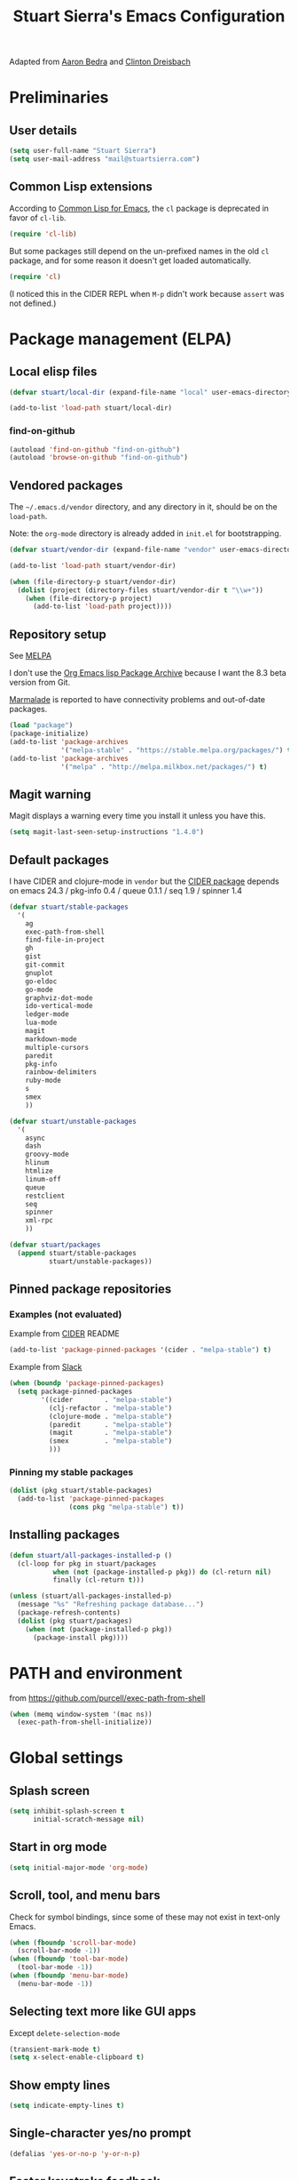 #+TITLE: Stuart Sierra's Emacs Configuration

Adapted from [[https://github.com/abedra/emacs.d][Aaron Bedra]] and [[https://github.com/cndreisbach/emacs.d][Clinton Dreisbach]]

* Preliminaries

** User details

   #+BEGIN_SRC emacs-lisp
     (setq user-full-name "Stuart Sierra")
     (setq user-mail-address "mail@stuartsierra.com")
   #+END_SRC

** Common Lisp extensions

   According to [[http://emacswiki.org/emacs/CommonLispForEmacs][Common Lisp for Emacs]], the ~cl~ package is deprecated
   in favor of ~cl-lib~.

   #+BEGIN_SRC emacs-lisp
     (require 'cl-lib)
   #+END_SRC

   But some packages still depend on the un-prefixed names in the old
   ~cl~ package, and for some reason it doesn't get loaded
   automatically.

   #+BEGIN_SRC emacs-lisp
     (require 'cl)
   #+END_SRC

   (I noticed this in the CIDER REPL when =M-p= didn't work because
   ~assert~ was not defined.)

* Package management (ELPA)

** Local elisp files

   #+BEGIN_SRC emacs-lisp :results silent
     (defvar stuart/local-dir (expand-file-name "local" user-emacs-directory))

     (add-to-list 'load-path stuart/local-dir)
   #+END_SRC

*** find-on-github

#+BEGIN_SRC emacs-lisp :results silent
  (autoload 'find-on-github "find-on-github")
  (autoload 'browse-on-github "find-on-github")
#+END_SRC

** Vendored packages

   The =~/.emacs.d/vendor= directory, and any directory in it, should
   be on the ~load-path~.

   Note: the =org-mode= directory is already added in =init.el= for
   bootstrapping.

   #+BEGIN_SRC emacs-lisp
     (defvar stuart/vendor-dir (expand-file-name "vendor" user-emacs-directory))

     (add-to-list 'load-path stuart/vendor-dir)

     (when (file-directory-p stuart/vendor-dir)
       (dolist (project (directory-files stuart/vendor-dir t "\\w+"))
         (when (file-directory-p project)
           (add-to-list 'load-path project))))
   #+END_SRC

** Repository setup

   See [[http://melpa.org/#/][MELPA]]

   I don't use the [[http://orgmode.org/elpa.html][Org Emacs lisp Package Archive]] because I want the
   8.3 beta version from Git.

   [[http://www.emacswiki.org/emacs/MarmaladeRepo][Marmalade]] is reported to have connectivity problems and out-of-date packages.

   #+BEGIN_SRC emacs-lisp
     (load "package")
     (package-initialize)
     (add-to-list 'package-archives
                  '("melpa-stable" . "https://stable.melpa.org/packages/") t)
     (add-to-list 'package-archives
                  '("melpa" . "http://melpa.milkbox.net/packages/") t)
   #+END_SRC

** Magit warning

   Magit displays a warning every time you install it unless you have this.

   #+BEGIN_SRC emacs-lisp
     (setq magit-last-seen-setup-instructions "1.4.0")
   #+END_SRC

** Default packages

   I have CIDER and clojure-mode in =vendor= but the [[http://melpa.org/#/cider][CIDER package]]
   depends on emacs 24.3 / pkg-info 0.4 / queue 0.1.1 / seq 1.9 / spinner 1.4

   #+BEGIN_SRC emacs-lisp :results silent
     (defvar stuart/stable-packages
       '(
         ag
         exec-path-from-shell
         find-file-in-project
         gh
         gist
         git-commit
         gnuplot
         go-eldoc
         go-mode
         graphviz-dot-mode
         ido-vertical-mode
         ledger-mode
         lua-mode
         magit
         markdown-mode
         multiple-cursors
         paredit
         pkg-info
         rainbow-delimiters
         ruby-mode
         s
         smex
         ))
   #+END_SRC

   #+BEGIN_SRC emacs-lisp :results silent
     (defvar stuart/unstable-packages
       '(
         async
         dash
         groovy-mode
         hlinum
         htmlize
         linum-off
         queue
         restclient
         seq
         spinner
         xml-rpc
         ))
   #+END_SRC

   #+BEGIN_SRC emacs-lisp :results silent
     (defvar stuart/packages
       (append stuart/stable-packages
               stuart/unstable-packages))
   #+END_SRC

** Pinned package repositories

*** Examples (not evaluated)

   Example from [[https://github.com/clojure-emacs/cider][CIDER]] README

   #+BEGIN_SRC emacs-lisp :eval no :tangle no
     (add-to-list 'package-pinned-packages '(cider . "melpa-stable") t)
   #+END_SRC

   Example from [[https://clojurians.slack.com/archives/cider/p1435848876001077][Slack]]

   #+BEGIN_SRC emacs-lisp :eval no :tangle no
     (when (boundp 'package-pinned-packages)
       (setq package-pinned-packages
             '((cider        . "melpa-stable")
               (clj-refactor . "melpa-stable")
               (clojure-mode . "melpa-stable")
               (paredit      . "melpa-stable")
               (magit        . "melpa-stable")
               (smex         . "melpa-stable")
               )))
   #+END_SRC

*** Pinning my stable packages

   #+BEGIN_SRC emacs-lisp :results silent
     (dolist (pkg stuart/stable-packages)
       (add-to-list 'package-pinned-packages
                    (cons pkg "melpa-stable") t))
   #+END_SRC

** Installing packages

   #+BEGIN_SRC emacs-lisp :results silent
     (defun stuart/all-packages-installed-p ()
       (cl-loop for pkg in stuart/packages
                when (not (package-installed-p pkg)) do (cl-return nil)
                finally (cl-return t)))

     (unless (stuart/all-packages-installed-p)
       (message "%s" "Refreshing package database...")
       (package-refresh-contents)
       (dolist (pkg stuart/packages)
         (when (not (package-installed-p pkg))
           (package-install pkg))))
   #+END_SRC

* PATH and environment

  from https://github.com/purcell/exec-path-from-shell

  #+BEGIN_SRC emacs-lisp
    (when (memq window-system '(mac ns))
      (exec-path-from-shell-initialize))
  #+END_SRC

* Global settings

** Splash screen

   #+BEGIN_SRC emacs-lisp
     (setq inhibit-splash-screen t
           initial-scratch-message nil)
   #+END_SRC

** Start in org mode

   #+BEGIN_SRC emacs-lisp :results silent
   (setq initial-major-mode 'org-mode)
   #+END_SRC

** Scroll, tool, and menu bars

   Check for symbol bindings, since some of these may not exist in
   text-only Emacs.

   #+BEGIN_SRC emacs-lisp
     (when (fboundp 'scroll-bar-mode)
       (scroll-bar-mode -1))
     (when (fboundp 'tool-bar-mode)
       (tool-bar-mode -1))
     (when (fboundp 'menu-bar-mode)
       (menu-bar-mode -1))
   #+END_SRC

** Selecting text more like GUI apps

   Except ~delete-selection-mode~

   #+BEGIN_SRC emacs-lisp
     (transient-mark-mode t)
     (setq x-select-enable-clipboard t)
   #+END_SRC

** Show empty lines

   #+BEGIN_SRC emacs-lisp
     (setq indicate-empty-lines t)
   #+END_SRC

** Single-character yes/no prompt

   #+BEGIN_SRC emacs-lisp
     (defalias 'yes-or-no-p 'y-or-n-p)
   #+END_SRC

** Faster keystroke feedback

   #+BEGIN_SRC emacs-lisp
     (setq echo-keystrokes 0.1)
   #+END_SRC

** Never use dialog boxes

   #+BEGIN_SRC emacs-lisp
     (setq use-dialog-box nil)
   #+END_SRC

** Visible bell

   Emacs 24.5.1 has a [[http://stuff-things.net/2015/10/05/emacs-visible-bell-work-around-on-os-x-el-capitan/][bug]] under OS X El Capitan, fixed in Emacs 25,
   that causes display artifacts when using the visible bell.

   This alternative from [[http://www.emacswiki.org/emacs/AlarmBell][EmacsWiki: Alarm Bell]] works:

   #+BEGIN_SRC emacs-lisp
     (defun my-visible-bell ()
       "Flash the mode line as a visible bell."
       (invert-face 'mode-line)
       (run-with-timer 0.2 nil 'invert-face 'mode-line))

     (setq visible-bell nil
           ring-bell-function #'my-visible-bell)
   #+END_SRC

** Always show parens

   #+BEGIN_SRC emacs-lisp
     (show-paren-mode t)
   #+END_SRC

* Editing text

** indent-region

   #+BEGIN_SRC emacs-lisp
     (defun indent-buffer ()
       (interactive)
       (indent-region (point-min) (point-max)))
   #+END_SRC

** unfill-region

   From http://www.emacswiki.org/emacs/UnfillRegion

   #+BEGIN_SRC emacs-lisp
     (defun unfill-region (beg end)
       "Unfill the region, joining text paragraphs into a single
       logical line. This is useful, e.g., for use with
       `visual-line-mode'."
       (interactive "*r")
       (let ((fill-column (point-max)))
         (fill-region beg end)))
   #+END_SRC

** zap-up-to-char

   #+BEGIN_SRC emacs-lisp
     (defun zap-up-to-char (arg char)
       "Kill up to but not including ARGth occurrence of CHAR.
     Case is ignored if `case-fold-search' is non-nil in the current buffer.
     Goes backward if ARG is negative; error if CHAR not found."
       (interactive "p\ncZap up to char: ")
       ;; Avoid "obsolete" warnings for translation-table-for-input.
       (with-no-warnings
         (if (char-table-p translation-table-for-input)
             (setq char (or (aref translation-table-for-input char) char))))
       (kill-region (point) (progn
                              (search-forward (char-to-string char) nil nil arg)
                                             ;                        (goto-char (if (> arg 0) (1- (point)) (1+ (point))))
                              (1- (point))))
       (goto-char (1- (point))))

     (global-unset-key "\M-z")
     (global-set-key "\M-z" 'zap-up-to-char)
   #+END_SRC

** Temporary buffer

   #+BEGIN_SRC emacs-lisp
     (defun temp-buffer ()
       (interactive)
       (switch-to-buffer "*temp*"))

     (global-set-key (kbd "C-c o t") 'temp-buffer)
   #+END_SRC

** Line numbering

   #+BEGIN_SRC emacs-lisp
     (require 'linum-off)
     (require 'hlinum)
   #+END_SRC

** Typographical punctuation

   From http://www.emacswiki.org/emacs/TypographicalPunctuationMarks

   #+BEGIN_SRC emacs-lisp
     (require 'typopunct)

     (defconst typopunct-ellipsis (decode-char 'ucs #x2026))
     (defconst typopunct-middot   (decode-char 'ucs #xB7)) ; or 2219

     (defun typopunct-insert-ellipsis-or-middot (arg)
       "Change three consecutive dots to a typographical ellipsis mark."
       (interactive "p")
       (cond
        ((and (= 1 arg)
              (eq (char-before) ?^))
         (delete-char -1)
         (insert typopunct-middot))
        ((and (= 1 arg)
              (eq this-command last-command)
              (looking-back "\\.\\."))
         (replace-match "")
         (insert typopunct-ellipsis))
        (t
         (self-insert-command arg))))

     (define-key typopunct-map "." 'typopunct-insert-ellipsis-or-middot)
   #+END_SRC

* IDO & SMEX

** IDO is built into Emacs.

   #+BEGIN_SRC emacs-lisp :results silent
     (require 'ido)
     (ido-mode t)
   #+END_SRC

** SMEX

   [[https://github.com/nonsequitur/smex/][github: nonsequitur/smex]]

   #+BEGIN_SRC emacs-lisp :results silent
     (require 'smex)
     (smex-initialize)
     (global-set-key (kbd "M-x") 'smex)
     (global-set-key (kbd "M-X") 'smex-major-mode-commands)
   #+END_SRC

* Window management

** rotate-windows

   from http://emacswiki.org/emacs/TransposeWindows

   #+BEGIN_SRC emacs-lisp
     (defun rotate-windows ()
       "Rotate your windows"
       (interactive)
       (cond
        ((not (> (count-windows) 1))
         (message "You can't rotate a single window!"))
        (t
         (let ((i 1)
               (num-windows (count-windows)))
           (while  (< i num-windows)
             (let* ((w1 (elt (window-list) i))
                    (w2 (elt (window-list) (+ (% i num-windows) 1)))
                    (b1 (window-buffer w1))
                    (b2 (window-buffer w2))
                    (s1 (window-start w1))
                    (s2 (window-start w2)))
               (set-window-buffer w1 b2)
               (set-window-buffer w2 b1)
               (set-window-start w1 s2)
               (set-window-start w2 s1)
               (setq i (1+ i))))))))
   #+END_SRC

** Switch windows like tabs

   #+BEGIN_SRC emacs-lisp
     (global-set-key (kbd "s-}") 'other-window)
     (global-set-key (kbd "s-{") (lambda () (interactive) (other-window -1)))
   #+END_SRC

* Org mode

** Org keybindings

   #+BEGIN_SRC emacs-lisp
     (org-defkey org-mode-map (kbd "RET") 'org-return-indent)
   #+END_SRC

** Copy URL from org-moge link

#+BEGIN_SRC emacs-lisp :results silent
  (defun org-copy-url-from-link ()
    (interactive)
    (let ((link-info (assoc :link (org-context))))
      (when link-info
        (let ((text (kill-new (buffer-substring-no-properties (or (cadr link-info) (point-min))
                                                              (or (caddr link-info) (point-max))))))
          (string-match org-bracket-link-regexp text)
          (kill-new (substring text (match-beginning 1) (match-end 1)))))))
#+END_SRC

** Org copy formatted text to clipboard

To paste formatted content into a rich-text application

#+BEGIN_SRC emacs-lisp :results silent
  (defun org-copy-formatted ()
    "Export visible region to HTML, then copy to clipboard as rich text."
    (interactive)
    (save-window-excursion
      (let* ((buf (org-export-to-buffer 'html "*Formatted Copy*" nil nil t t))
             (html (with-current-buffer buf (buffer-string))))
        (with-current-buffer buf
          (shell-command-on-region
           (point-min)
           (point-max)
           "textutil -stdin -format html -convert rtf -stdout | pbcopy"))
        (kill-buffer buf))))
#+END_SRC

Adapted from [[http://kitchingroup.cheme.cmu.edu/blog/2016/06/16/Copy-formatted-org-mode-text-from-Emacs-to-other-applications/][kitchingroup.cheme.cmu.edu]] [[http://kitchingroup.cheme.cmu.edu/copying.html][CC-BY-SA 4.0]].

** Org-babel copy-and-paste to shell

   #+BEGIN_SRC emacs-lisp
     (defun org-babel-copy ()
       (interactive)
       (let ((body (org-babel-expand-src-block)))
         (kill-new body)))
   #+END_SRC

** Org-babel and Graphviz

   See [[http://orgmode.org/worg/org-contrib/babel/languages/ob-doc-dot.html][Dot Source Code Blocks in Org Mode]]

   #+BEGIN_SRC emacs-lisp :results silent
     (org-babel-do-load-languages
      'org-babel-load-languages
      '((dot . t))) ; this line activates dot
   #+END_SRC

   Tell Org that "dot" source should be rendered in ~graphviz-dot-mode~:

   #+BEGIN_SRC emacs-lisp :results silent
   (add-to-list 'org-src-lang-modes (quote ("dot" . graphviz-dot)))
   #+END_SRC

** Org-babel and Clojure (CIDER)

   See [[http://orgmode.org/worg/org-contrib/babel/languages/ob-doc-clojure.html][Org-babel-clojure]]

   My custom Clojure evaluation. Works with Org 8.3.2 and CIDER 0.10.0

   Adapted from ~ob-clojure.el~ in the org-mode distribution.
   ~cider-nrepl-sync-request:eval~ comes from [[file:~/dotfiles/submodules/cider/cider-client.el::(defun%20cider-nrepl-sync-request:eval%20(input%20&optional%20ns)][cider-client.el]] in CIDER

   #+BEGIN_SRC emacs-lisp :results silent
     (require 'cider)

     (defvar org-babel-default-header-args:clojure '())
     (defvar org-babel-header-args:clojure '((package . :any)))

     (defun org-babel-expand-body:clojure (body params)
       "Expand source code BODY according to PARAMS, return the
     expanded body."
       (let* ((vars (mapcar #'cdr (org-babel-get-header params :var)))
              (result-params (cdr (assoc :result-params params)))
              (print-level nil)
              (print-length nil)
              (body (org-babel-trim
                     (if (> (length vars) 0)
                         (concat "(let ["
                                 (mapconcat
                                  (lambda (var)
                                    (format "%S (quote %S)" (car var) (cdr var)))
                                  vars "\n      ")
                                 "]\n" body ")")
                       body))))
         (if (or (member "code" result-params) (member "pp" result-params))
             (format (concat "(clojure.pprint/with-pprint-dispatch clojure.pprint/%s-dispatch "
                             "(clojure.pprint/pprint (do %s))) ")
                     (if (member "code" result-params) "code" "simple")
                     body)
           body)))

     (defun nrepl-error-p (nrepl-result)
       "True if nrepl-result contains an error status."
       (member "eval-error" (nrepl-dict-get nrepl-result "status")))

     (defun org-babel-execute:clojure (body params)
       "Execute a block of Clojure code with Babel."
       (when (not (cider-current-connection))
         (error "No CIDER connection"))
       (let ((expanded (org-babel-expand-body:clojure body params))
             result)
         (let ((result-params (cdr (assoc :result-params params)))
               (nrepl-result (cider-nrepl-sync-request:eval expanded)))
           ;; handle errors, show result
           (if (nrepl-error-p nrepl-result)
               (nrepl-dict-get nrepl-result "err")
             (progn
               (setq result
                     (nrepl-dict-get
                      nrepl-result
                      (if (or (member "output" result-params)
                              (member "pp" result-params)
                              (member "code" result-params))
                          "out"
                        "value")))
               ;; Maybe parse result into table
               (org-babel-result-cond result-params
                 result
                 (condition-case nil (org-babel-script-escape result)
                   (error "%s" result))))))))

     (provide 'ob-clojure)
   #+END_SRC

** Org-babel and Clojure (inf-clojure)

#+BEGIN_SRC emacs-lisp :results silent
  (require 'inf-clojure)
#+END_SRC

** Org-babel and [[http://plantuml.com/][PlantUML]]

#+BEGIN_SRC emacs-lisp :results silent
  (setq org-plantuml-jar-path "/usr/local/Cellar/plantuml/1.2017.16/libexec/plantuml.jar")

  (defun stuart/safe-display-inline-images ()
    (condition-case nil
        (org-display-inline-images)
      (error nil)))

  (add-hook 'org-babel-after-execute-hook 'stuart/safe-display-inline-images 'append)

  (org-babel-do-load-languages
   'org-babel-load-languages
   '((plantuml . t)))
#+END_SRC

** Day pages

   See [[http://almostobsolete.net/daypage.html][A day page for Org-Mode - AlmostObsolete.net]]

   #+BEGIN_SRC emacs-lisp
     (require 'org)
     (require 'org-clock)
     (require 'org-faces)

     (add-hook 'org-mode-hook 'auto-fill-mode)

     (when (fboundp 'set-word-wrap)
       (add-hook 'org-mode-hook 'set-word-wrap))

     (setq stuart/daypage-path "~/Documents/daypage/")

     (defvar stuart/daypage-default-project nil)
     (defvar stuart/daypage-default-tags nil)

     (defun stuart/find-daypage (&optional date)
       "Go to the day page for the specified date,
        or toady's if none is specified."
       (interactive (list
                     (org-read-date "" 'totime nil nil
                                    (current-time) "")))
       (setq date (or date (current-time)))
       (let* ((file (expand-file-name
                     (concat stuart/daypage-path
                             (format-time-string "daypage-%Y-%m-%d-%a" date) ".org")))
              (buffer (find-buffer-visiting file)))
         (if buffer
             (switch-to-buffer buffer)
           (find-file file))
         (when (= 0 (buffer-size))
           (let ((datestr (format-time-string "%Y-%m-%d %A" date)))
             ;; Insert an initial heading for the page
             (insert datestr)
             (when stuart/daypage-default-project
               (insert " : " stuart/daypage-default-project "\n\n")
               (insert "* " stuart/daypage-default-project)
               (when stuart/daypage-default-tags
                 (org-set-tags-to stuart/daypage-default-tags)))))))

     (defun stuart/todays-daypage ()
       "Go straight to today's day page without prompting for a date."
       (interactive)
       (stuart/find-daypage))

     (defun stuart/my-agenda ()
       (interactive)
       (org-agenda nil "n"))
   #+END_SRC

** Daypage directories

#+BEGIN_SRC emacs-lisp :results silent
  (defun stuart/find-daypage-dir (&optional date)
    "Go to the directory of related files for the specified date,
    or today's if none is specified."
    (interactive (list
                  (org-read-date "" 'totime nil nil
                                 (current-time) "")))
    (setq date (or date (current-time)))
    (let* ((dir (expand-file-name
                 (concat stuart/daypage-path
                         (format-time-string "daypage-%Y-%m-%d-%a" date))))
           (buffer (find-buffer-visiting dir)))
      (mkdir dir t)
      (if buffer
          (switch-to-buffer buffer)
        (find-file dir))))
#+END_SRC

** Abbreviations and templates for org-mode

   Mode-specific versions of the built-in ~<e~ and ~<s~ abbreviations:

   #+BEGIN_SRC emacs-lisp :results silent
     (push '("clj" "#+BEGIN_SRC clojure :results silent\n?\n#+END_SRC")
           org-structure-template-alist)
     (push '("cljp" "#+BEGIN_SRC clojure :results pp code\n?\n#+END_SRC")
           org-structure-template-alist)
     (push '("el" "#+BEGIN_SRC emacs-lisp :results silent\n?\n#+END_SRC")
           org-structure-template-alist)
     (push '("sh" "#+BEGIN_SRC shell-script :results silent\n?\n#+END_SRC")
           org-structure-template-alist)
   #+END_SRC

** Inserting links

   #+BEGIN_SRC emacs-lisp :results silent
     (defun stuart/org-insert-link (url description)
       (insert "[[" url "][" description "]]"))

     (defconst pivotal-story-regex
       "^\\(https://www\\.pivotaltracker\\.com/story/show/\\|#\\)\\([0-9]+\\)")

     (defun org-insert-pivotal-link (story-id-or-url)
       (interactive "sPivotal Tracker story ID or URL: ")
       (when (null (string-match pivotal-story-regex story-id-or-url))
         (error "Invalid Pivotal Tracker story ID or URL '%s'"
                story-id-or-url))
       (let ((story-id (match-string 2 story-id-or-url)))
         (stuart/org-insert-link
          (concat "https://www.pivotaltracker.com/story/show/"
                  story-id)
          (concat "#" story-id))))
   #+END_SRC

* Calc spreadsheet and math

** Units for Bytes

   #+BEGIN_SRC emacs-lisp :results silent
     (setq math-additional-units
           '((GiB "1024 * MiB" "Giga Byte")
             (MiB "1024 * KiB" "Mega Byte")
             (KiB "1024 * B" "Kilo Byte")
             (B nil "Byte")
             (Gib "1024 * Mib" "Giga Bit")
             (Mib "1024 * Kib" "Mega Bit")
             (Kib "1024 * b" "Kilo Bit")
             (b "B / 8" "Bit")))
     (setq math-units-table nil)
   #+END_SRC

* Global keybindings

** find-file-in-project

   #+BEGIN_SRC emacs-lisp :results silent
     (global-set-key (kbd "C-x M-f") 'find-file-in-project)
   #+END_SRC

** Text scale increase/decrease

   Use SUPER (Windows or Command key) with + - 0 like in a web browser.

   Ignore whether we're pressing the SHIFT key.

   #+BEGIN_SRC emacs-lisp
     (defun text-scale-reset ()
       "Disables text scaling (zoom)"
       (interactive)
       (text-scale-set 0))

     (global-set-key (kbd "s-=") 'text-scale-increase)
     (global-set-key (kbd "s--") 'text-scale-decrease)
     (global-set-key (kbd "s-0") 'text-scale-reset)
     (global-set-key (kbd "s-+") 'text-scale-increase)
     (global-set-key (kbd "s-_") 'text-scale-decrease)
     (global-set-key (kbd "s-)") 'text-scale-reset)
   #+END_SRC

** Magit

   #+BEGIN_SRC emacs-lisp
     (require 'magit)
     (global-set-key (kbd "C-x m") 'magit-status)
   #+END_SRC

** Org daypage and agenda

   #+BEGIN_SRC emacs-lisp
     (global-set-key (kbd "C-c o n") 'stuart/todays-daypage)
     (global-set-key (kbd "C-c o N") 'stuart/find-daypage)
     (global-set-key (kbd "C-c o a") 'stuart/my-agenda)
   #+END_SRC

** Prevent minimize or suspend with Ctrl-Z

   #+BEGIN_SRC emacs-lisp
     (global-unset-key (kbd "C-z"))
   #+END_SRC

* Programming

** Hide-show mode

   #+BEGIN_SRC emacs-lisp
     (require 'hideshow)

     (defvar hs-hiding-all-enabled nil)

     (defun hs-toggle-hiding-all ()
       (interactive)
       (if hs-hiding-all-enabled
           (hs-show-all)
         (hs-hide-all))
       (setq hs-hiding-all-enabled (not hs-hiding-all-enabled)))

     (defun enable-hs-minor-mode ()
       (hs-minor-mode 1)
       (make-local-variable 'hs-hiding-all-enabled)
       (local-set-key (kbd "C-c C-s") 'hs-toggle-hiding)
       (local-set-key (kbd "C-c C-S-s") 'hs-toggle-hiding-all))
   #+END_SRC

** Emacs Lisp

   #+BEGIN_SRC emacs-lisp
     (add-hook 'emacs-lisp-mode-hook 'paredit-mode)
     (add-hook 'emacs-lisp-mode-hook 'rainbow-delimiters-mode)
     (add-hook 'emacs-lisp-mode-hook 'subword-mode)
     (add-hook 'emacs-lisp-mode-hook 'enable-hs-minor-mode)
   #+END_SRC

** Clojure

*** Paredit mode with CIDER REPL

Paredit's binding for =M-r= clashes with CIDER REPL's.

Minor-mode maps take precedence over buffer-local keybindings (see
[[https://www.gnu.org/software/emacs/manual/html_node/elisp/Active-Keymaps.html][Active Keymaps]]) so ~local-set-key~ doesn't fix this. We have to remove
the paredit binding and recreate it locally.

#+BEGIN_SRC emacs-lisp :results silent
  (require 'paredit)

  (define-key paredit-mode-map (kbd "M-r") nil)  ; remove binding

  (define-key clojure-mode-map (kbd "M-r") #'paredit-raise-sexp)

  (add-hook 'cider-repl-mode-hook #'paredit-mode)
#+END_SRC

*** clojure-mode

   #+BEGIN_SRC emacs-lisp
     (defun stuart/clojure-mode-connect-repl ()
       "Enable the minor mode for either CIDER or inf-clojure,
       whichever is currently running."
       (cond
        ((cider-connected-p) (cider-mode))
        ((inf-clojure-connected-p) (inf-clojure-minor-mode))
        (t (message "No Clojure REPL connected"))))
   #+END_SRC

   #+BEGIN_SRC emacs-lisp
     (add-to-list 'auto-mode-alist
                  '("\\.cljs$" . clojure-mode)
                  '("\\.edn$" . clojure-mode))

     (add-hook 'clojure-mode-hook 'stuart/clojure-mode-connect-repl)
     (add-hook 'clojure-mode-hook 'paredit-mode)
     (add-hook 'clojure-mode-hook 'clojure-paredit-setup)
     (add-hook 'clojure-mode-hook 'subword-mode)
     (add-hook 'clojure-mode-hook 'enable-hs-minor-mode)
     (add-hook 'clojure-mode-hook 'eldoc-mode)
   #+END_SRC

*** Custom Clojure indentation rules

#+BEGIN_SRC emacs-lisp :results silent
  (define-clojure-indent
    (for-all :defn)
    (fdef :defn))
#+END_SRC

*** Disable CIDER "words of inspiration"

#+BEGIN_SRC emacs-lisp :results silent
(setq cider-words-of-inspiration ())
#+END_SRC

*** inf-clojure mode

   #+BEGIN_SRC emacs-lisp :results silent
     (require 'inf-clojure)
     (require 'paredit)
     (require 'clojure-mode)

     (defun disable-comint-autoexpand ()
       (setq comint-input-autoexpand nil))

     (add-hook 'inf-clojure-mode-hook 'paredit-mode)
     (add-hook 'inf-clojure-mode-hook 'clojure-paredit-setup)
     (add-hook 'inf-clojure-mode-hook 'subword-mode)
     (add-hook 'inf-clojure-mode-hook 'disable-comint-autoexpand)
   #+END_SRC

*** inf-clojure to socket

Comint mode can bind directly to a socket, no intermediate program
required. Great for socket-REPL!

#+BEGIN_SRC emacs-lisp :results silent
  (defun inf-clojure-socket (host port)
    (interactive (list (read-string "Host: " nil nil "localhost" nil)
                       (read-number "Port: " 5555)))
    (inf-clojure (cons host port)))
#+END_SRC

*** Copy name of current namespace

    #+BEGIN_SRC emacs-lisp
      (defun cider-copy-current-ns ()
        "Copies the name of the current Clojure namespace to the kill
      ring."
        (interactive)
        (let ((ns (cider-current-ns)))
          (kill-new ns)
          (message ns)))

      (define-key clojure-mode-map (kbd "C-c M-k") 'cider-copy-current-ns)
    #+END_SRC

*** Evaluate expressions in current REPL

As if they had been typed into the REPL buffer.

#+BEGIN_SRC emacs-lisp :results silent
  (defun stuart/cider-eval-in-repl (expr)
    "Evaluates EXPR by switching to the CIDER REPL buffer and
  inserting it, followed by a return."
    (interactive "sEval in REPL: ")
    (cider-switch-to-repl-buffer)
    (cider-repl-next-prompt)
    (insert expr)
    (cider-repl-return))
#+END_SRC

*** ~reset~ in current REPL

#+BEGIN_SRC emacs-lisp :results silent
  (defun stuart/save-clojure-buffers ()
    (interactive)
    (save-some-buffers t (lambda ()
                           (string-match "\\.\\(clj[sc]?\\|edn\\)$"
                                         (buffer-file-name)))))

  (defun stuart/cider-reset ()
    "Evaluates (reset) in the current CIDER REPL buffer."
    (interactive)
    (stuart/save-clojure-buffers)
    (stuart/cider-eval-in-repl "(reset)"))

  (global-unset-key (kbd "s-r"))
  (global-set-key (kbd "s-r") 'stuart/cider-reset)
#+END_SRC

*** Searching for occurances of a symbol

#+BEGIN_SRC emacs-lisp :results silent
  (defconst stuart/clojure-symbol-invalid-characters
    "][;@`~,\s\t\n\r\"\'\\^\(\)\{\}\\")

  (defconst stuart/clojure-symbol-invalid-first-character
    (concat stuart/clojure-symbol-invalid-characters ":0-9"))

  (defconst stuart/clojure-bare-symbol-regexp
    (concat "[^" stuart/clojure-symbol-invalid-first-character
            "][^" stuart/clojure-symbol-invalid-characters "]*"))

  (defconst stuart/clojure-qualified-symbol-regexp
    (concat "\\(" stuart/clojure-bare-symbol-regexp
            "/\\)?\\(" stuart/clojure-bare-symbol-regexp "\\)"))

  (defun stuart/clojure-unqualified-symbol-at-point ()
    "Returns the string name of the Clojure symbol at point,
  omitting any namespace-qualifying prefix."
    (let ((sym (thing-at-point 'symbol t)))
      (string-match stuart/clojure-qualified-symbol-regexp sym)
      (match-string 2 sym)))

  (defun clojure-grep-symbol-at-point (regexp &optional dir confirm)
    "Runs recursive grep for the current Clojure symbol at point,
  ignoring any namespace-qualifier prefix."
    (interactive
     (let* ((regexp (read-regexp
                     "Search for"
                     (regexp-quote (clojure-unqualified-symbol-at-point))))
            (dir (read-directory-name "Base directory: "
                                      nil default-directory t))
            (confirm (equal current-prefix-arg '(4))))
       (list regexp dir confirm)))
    (rgrep regexp "*.clj*" dir confirm))
#+END_SRC

* Ledger

** File types

#+BEGIN_SRC emacs-lisp :results silent
(add-to-list 'auto-mode-alist '("\\.ledger\\'" . ledger-mode))
#+END_SRC

* Emacs server

  #+BEGIN_SRC emacs-lisp
    (server-start)
  #+END_SRC

* Eshell

** Prompt

   #+BEGIN_SRC emacs-lisp :results silent
     (require 'eshell)

     (defun stuart/eshell-prompt ()
       "Eshell prompt function that prints PWD without full path"
       (concat (file-name-nondirectory (eshell/pwd))
               (if (= (user-uid) 0) " # " " $ ")))

     (setq eshell-prompt-function 'stuart/eshell-prompt)
   #+END_SRC

* Quick statistics on region

  #+BEGIN_SRC emacs-lisp :results silent
    (defun numbers-in-region ()
      (let ((numbers ()))
        (save-excursion
          (when (< (mark) (point))
            (exchange-point-and-mark))
          (while (re-search-forward "-?[0-9]+\\(\\.[0-9]+\\)?" (mark) t)
            (push (string-to-number (match-string 0)) numbers))
          (nreverse numbers))))

    (defun mean (numbers)
      (/ (float (apply '+ numbers)) (length numbers)))

    (defun mean-in-region ()
      (interactive)
      (let ((m (mean (numbers-in-region))))
        (kill-new (number-to-string m))
        (message (format "Mean: %f" m))))
  #+END_SRC

* Themes

  #+BEGIN_SRC emacs-lisp
    (add-to-list 'custom-theme-load-path (expand-file-name "themes" user-emacs-directory))
    (load-theme 'twilight-stuart t)
  #+END_SRC

* OS X extensions

  #+BEGIN_SRC emacs-lisp
    (when (fboundp 'tabbar-mode) (tabbar-mode -1))

    (when (boundp 'osx-key-mode-map)
      (define-key osx-key-mode-map (kbd "C-;") nil))

    ;; from https://gist.github.com/1297644
    (defun finder (location)
      "Fire up finder in a location relative to pwd."
      (interactive "sOpen finder at this location (relative to pwd): ")
      (start-process "finder" "findxer" "open" "-a" "Finder.app" location))

    ;; Has to come late in the initialization process
    (when (display-graphic-p)
      (menu-bar-mode 1))

    ;; Fix Unicode character spacing; see http://stackoverflow.com/q/8779351
    (when (string-equal system-type "darwin")
      (set-fontset-font "fontset-default"
                        'unicode
                        '("Menlo" . "iso10646-1")))
  #+END_SRC

* Local extensions

  Customizations that are local to this computer.

  #+BEGIN_SRC emacs-lisp
    (let ((local-config (expand-file-name "local.el" user-emacs-directory)))
      (when (file-exists-p local-config)
        (load local-config)))
  #+END_SRC
